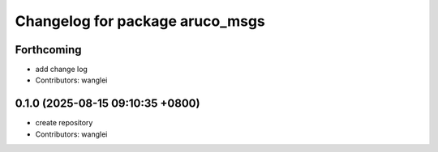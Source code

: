 ^^^^^^^^^^^^^^^^^^^^^^^^^^^^^^^^
Changelog for package aruco_msgs
^^^^^^^^^^^^^^^^^^^^^^^^^^^^^^^^

Forthcoming
-----------
* add change log
* Contributors: wanglei

0.1.0 (2025-08-15 09:10:35 +0800)
---------------------------------
* create repository
* Contributors: wanglei
